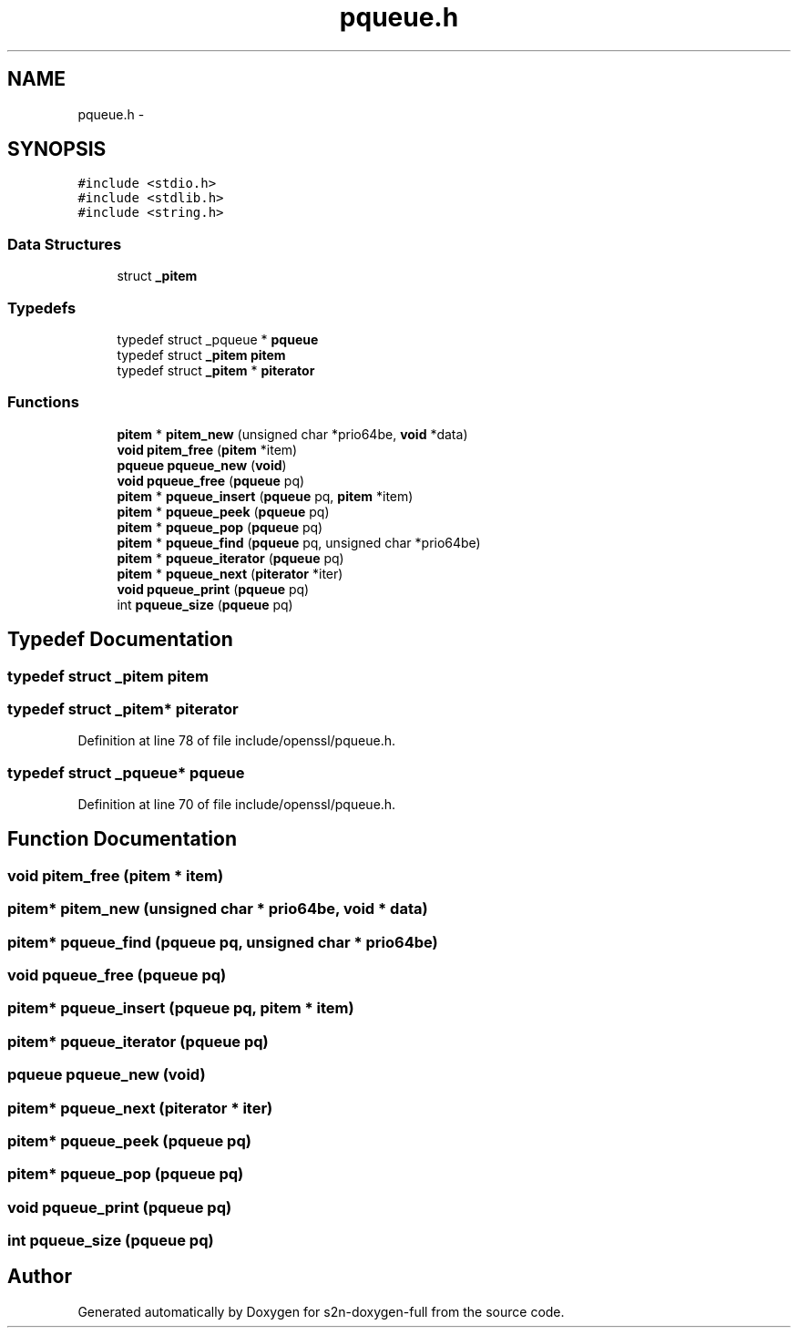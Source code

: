 .TH "pqueue.h" 3 "Fri Aug 12 2016" "s2n-doxygen-full" \" -*- nroff -*-
.ad l
.nh
.SH NAME
pqueue.h \- 
.SH SYNOPSIS
.br
.PP
\fC#include <stdio\&.h>\fP
.br
\fC#include <stdlib\&.h>\fP
.br
\fC#include <string\&.h>\fP
.br

.SS "Data Structures"

.in +1c
.ti -1c
.RI "struct \fB_pitem\fP"
.br
.in -1c
.SS "Typedefs"

.in +1c
.ti -1c
.RI "typedef struct _pqueue * \fBpqueue\fP"
.br
.ti -1c
.RI "typedef struct \fB_pitem\fP \fBpitem\fP"
.br
.ti -1c
.RI "typedef struct \fB_pitem\fP * \fBpiterator\fP"
.br
.in -1c
.SS "Functions"

.in +1c
.ti -1c
.RI "\fBpitem\fP * \fBpitem_new\fP (unsigned char *prio64be, \fBvoid\fP *data)"
.br
.ti -1c
.RI "\fBvoid\fP \fBpitem_free\fP (\fBpitem\fP *item)"
.br
.ti -1c
.RI "\fBpqueue\fP \fBpqueue_new\fP (\fBvoid\fP)"
.br
.ti -1c
.RI "\fBvoid\fP \fBpqueue_free\fP (\fBpqueue\fP pq)"
.br
.ti -1c
.RI "\fBpitem\fP * \fBpqueue_insert\fP (\fBpqueue\fP pq, \fBpitem\fP *item)"
.br
.ti -1c
.RI "\fBpitem\fP * \fBpqueue_peek\fP (\fBpqueue\fP pq)"
.br
.ti -1c
.RI "\fBpitem\fP * \fBpqueue_pop\fP (\fBpqueue\fP pq)"
.br
.ti -1c
.RI "\fBpitem\fP * \fBpqueue_find\fP (\fBpqueue\fP pq, unsigned char *prio64be)"
.br
.ti -1c
.RI "\fBpitem\fP * \fBpqueue_iterator\fP (\fBpqueue\fP pq)"
.br
.ti -1c
.RI "\fBpitem\fP * \fBpqueue_next\fP (\fBpiterator\fP *iter)"
.br
.ti -1c
.RI "\fBvoid\fP \fBpqueue_print\fP (\fBpqueue\fP pq)"
.br
.ti -1c
.RI "int \fBpqueue_size\fP (\fBpqueue\fP pq)"
.br
.in -1c
.SH "Typedef Documentation"
.PP 
.SS "typedef struct \fB_pitem\fP  \fBpitem\fP"

.SS "typedef struct \fB_pitem\fP* \fBpiterator\fP"

.PP
Definition at line 78 of file include/openssl/pqueue\&.h\&.
.SS "typedef struct _pqueue* \fBpqueue\fP"

.PP
Definition at line 70 of file include/openssl/pqueue\&.h\&.
.SH "Function Documentation"
.PP 
.SS "\fBvoid\fP pitem_free (\fBpitem\fP * item)"

.SS "\fBpitem\fP* pitem_new (unsigned char * prio64be, \fBvoid\fP * data)"

.SS "\fBpitem\fP* pqueue_find (\fBpqueue\fP pq, unsigned char * prio64be)"

.SS "\fBvoid\fP pqueue_free (\fBpqueue\fP pq)"

.SS "\fBpitem\fP* pqueue_insert (\fBpqueue\fP pq, \fBpitem\fP * item)"

.SS "\fBpitem\fP* pqueue_iterator (\fBpqueue\fP pq)"

.SS "\fBpqueue\fP pqueue_new (\fBvoid\fP)"

.SS "\fBpitem\fP* pqueue_next (\fBpiterator\fP * iter)"

.SS "\fBpitem\fP* pqueue_peek (\fBpqueue\fP pq)"

.SS "\fBpitem\fP* pqueue_pop (\fBpqueue\fP pq)"

.SS "\fBvoid\fP pqueue_print (\fBpqueue\fP pq)"

.SS "int pqueue_size (\fBpqueue\fP pq)"

.SH "Author"
.PP 
Generated automatically by Doxygen for s2n-doxygen-full from the source code\&.
